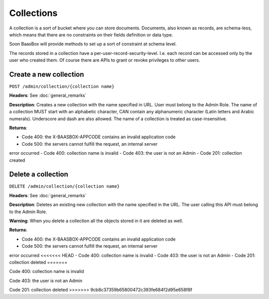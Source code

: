 Collections
===========

A collection is a sort of bucket where you can store documents.
Documents, also known as records, are schema-less, which means that
there are no constraints on their fields definition or data type.

Soon BaasBox will provide methods to set up a sort of constraint at
schema level.

The records stored in a collection have a per-user-record-security-level. I.e. each
record can be accessed only by the user who created them. Of course
there are APIs to grant or revoke privileges to other users.

Create a new collection
-----------------------

``POST /admin/collection/{collection name}``

**Headers**: See :doc:`general_remarks`

**Description**: Creates a new collection with the name specified in
URL. User must belong
to the Admin Role. The name of a collection MUST start with an alphabetic character,
CAN contain any alphanumeric character (Latin letters and Arabic numerals). 
Underscore and dash are also allowed. The name of a collection is treated as case-insensitive.

**Returns**:

-  Code 400: the X-BAASBOX-APPCODE contains an invalid application code
-  Code 500: the servers cannot fulfill the request, an internal server
error occurred
-  Code 400: collection name is invalid
-  Code 403: the user is not an Admin
-  Code 201: collection created

Delete a collection
-------------------

``DELETE /admin/collection/{collection name}``

**Headers**: See :doc:`general_remarks`

**Description**: Deletes an existing new collection with the name specified in the
URL. The user calling this API must belong to the Admin Role. 

**Warning**: When you delete a collection all the objects stored in it are deleted as well.

**Returns**:

-  Code 400: the X-BAASBOX-APPCODE contains an invalid application code
-  Code 500: the servers cannot fulfill the request, an internal server
error occurred
<<<<<<< HEAD
-  Code 400: collection name is invalid
-  Code 403: the user is not an Admin
-  Code 201: collection deleted
=======

Code 400: collection name is invalid

Code 403: the user is not an Admin

Code 201: collection deleted
>>>>>>> 9cb8c37359b65800472c393fe684f2d95e658f8f
